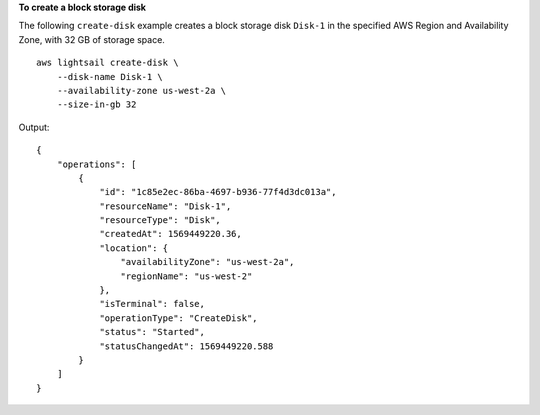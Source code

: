 **To create a block storage disk**

The following ``create-disk`` example creates a block storage disk ``Disk-1`` in the specified AWS Region and Availability Zone, with 32 GB of storage space. ::

    aws lightsail create-disk \
        --disk-name Disk-1 \
        --availability-zone us-west-2a \
        --size-in-gb 32

Output::

    {
        "operations": [
            {
                "id": "1c85e2ec-86ba-4697-b936-77f4d3dc013a",
                "resourceName": "Disk-1",
                "resourceType": "Disk",
                "createdAt": 1569449220.36,
                "location": {
                    "availabilityZone": "us-west-2a",
                    "regionName": "us-west-2"
                },
                "isTerminal": false,
                "operationType": "CreateDisk",
                "status": "Started",
                "statusChangedAt": 1569449220.588
            }
        ]
    }
